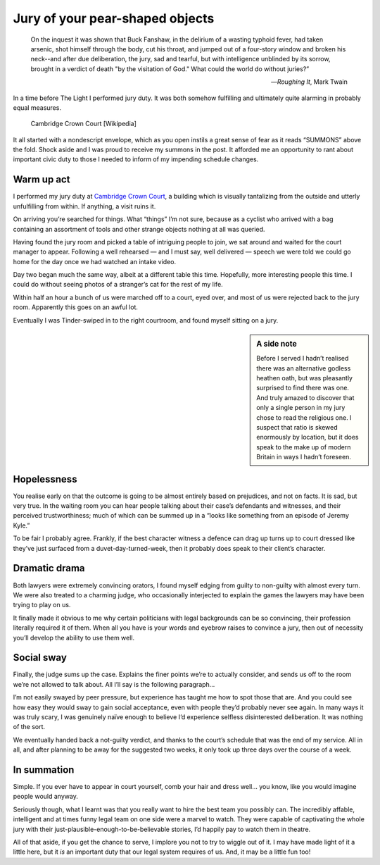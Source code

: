 .. post:: 2018-01-23
    :tags: life, jury, law

Jury of your pear-shaped objects
================================

.. epigraph::

    On the inquest it was shown that Buck Fanshaw, in the delirium of a wasting
    typhoid fever, had taken arsenic, shot himself through the body, cut his
    throat, and jumped out of a four-story window and broken his neck--and
    after due deliberation, the jury, sad and tearful, but with intelligence
    unblinded by its sorrow, brought in a verdict of death "by the visitation
    of God." What could the world do without juries?”

    -- :title:`Roughing It`, Mark Twain

In a time before The Light I performed jury duty.  It was both somehow
fulfilling and ultimately quite alarming in probably equal measures.

.. figure:: https://upload.wikimedia.org/wikipedia/commons/3/38/Cambridge_Crown_Court.jpg
   :alt: Cambridge Crown Court
   :target: https://en.m.wikipedia.org/wiki/File:Cambridge_Crown_Court.jpg

   Cambridge Crown Court [Wikipedia]

It all started with a nondescript envelope, which as you open instils a great
sense of fear as it reads “SUMMONS” above the fold. Shock aside and I was proud
to receive my summons in the post.  It afforded me an opportunity to rant about
important civic duty to those I needed to inform of my impending schedule
changes.

Warm up act
-----------

I performed my jury duty at `Cambridge Crown Court`_, a building which is
visually tantalizing from the outside and utterly unfulfilling from within.  If
anything, a visit ruins it.

On arriving you’re searched for things.  What “things” I’m not sure, because as
a cyclist who arrived with a bag containing an assortment of tools and other
strange objects nothing at all was queried.

Having found the jury room and picked a table of intriguing people to join, we
sat around and waited for the court manager to appear.  Following a well
rehearsed — and I must say, well delivered — speech we were told we could go
home for the day once we had watched an intake video.

Day two began much the same way, albeit at a different table this time.
Hopefully, more interesting people this time.  I could do without seeing photos
of a stranger’s cat for the rest of my life.

Within half an hour a bunch of us were marched off to a court, eyed over, and
most of us were rejected back to the jury room.  Apparently this goes on an
awful lot.

Eventually I was Tinder-swiped in to the right courtroom, and found myself
sitting on a jury.

.. sidebar:: A side note

    Before I served I hadn’t realised there was an alternative godless heathen
    oath, but was pleasantly surprised to find there was one.  And truly amazed
    to discover that only a single person in my jury chose to read the
    religious one.  I suspect that ratio is skewed enormously by location, but
    it does speak to the make up of modern Britain in ways I hadn’t foreseen.

Hopelessness
------------

You realise early on that the outcome is going to be almost entirely based on
prejudices, and not on facts.  It is sad, but very true.  In the waiting room
you can hear people talking about their case’s defendants and witnesses, and
their perceived trustworthiness; much of which can be summed up in a “looks
like something from an episode of Jeremy Kyle.”

To be fair I probably agree.  Frankly, if the best character witness a defence
can drag up turns up to court dressed like they’ve just surfaced from
a duvet-day-turned-week, then it probably does speak to their client’s
character.

Dramatic drama
--------------

Both lawyers were extremely convincing orators, I found myself edging from
guilty to non-guilty with almost every turn.  We were also treated to
a charming judge, who occasionally interjected to explain the games the lawyers
may have been trying to play on us.

It finally made it obvious to me why certain politicians with legal backgrounds
can be so convincing, their profession literally required it of them.  When all
you have is your words and eyebrow raises to convince a jury, then out of
necessity you’ll develop the ability to use them well.

Social sway
-----------

Finally, the judge sums up the case.  Explains the finer points we’re to
actually consider, and sends us off to the room we’re not allowed to talk
about.  All I’ll say is the following paragraph…

I’m not easily swayed by peer pressure, but experience has taught me how to
spot those that are.  And you could see how easy they would sway to gain social
acceptance, even with people they’d probably never see again.  In many ways it
was truly scary, I was genuinely naïve enough to believe I’d experience
selfless disinterested deliberation.  It was nothing of the sort.

We eventually handed back a not-guilty verdict, and thanks to the court’s
schedule that was the end of my service.  All in all, and after planning to be
away for the suggested two weeks, it only took up three days over the course of
a week.

In summation
------------

Simple.  If you ever have to appear in court yourself, comb your hair and dress
well… you know, like you would imagine people would anyway.

Seriously though, what I learnt was that you really want to hire the best team
you possibly can.  The incredibly affable, intelligent and at times funny legal
team on one side were a marvel to watch.  They were capable of captivating the
whole jury with their just-plausible-enough-to-be-believable stories, I’d
happily pay to watch them in theatre.

All of that aside, if you get the chance to serve, I implore you not to try to
wiggle out of it.  I may have made light of it a little here, but it *is* an
important duty that our legal system requires of us.  And, it may be a little
fun too!

.. _Cambridge Crown Court: https://en.m.wikipedia.org/wiki/Cambridge_Crown_Court

.. spelling::

    Fanshaw
